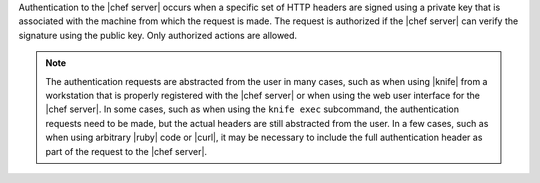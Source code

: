 .. The contents of this file are included in multiple topics.
.. This file should not be changed in a way that hinders its ability to appear in multiple documentation sets.

Authentication to the |chef server| occurs when a specific set of HTTP headers are signed using a private key that is associated with the machine from which the request is made. The request is authorized if the |chef server| can verify the signature using the public key. Only authorized actions are allowed.

.. note:: The authentication requests are abstracted from the user in many cases, such as when using |knife| from a workstation that is properly registered with the |chef server| or when using the web user interface for the |chef server|. In some cases, such as when using the ``knife exec`` subcommand, the authentication requests need to be made, but the actual headers are still abstracted from the user. In a few cases, such as when using arbitrary |ruby| code or |curl|, it may be necessary to include the full authentication header as part of the request to the |chef server|.